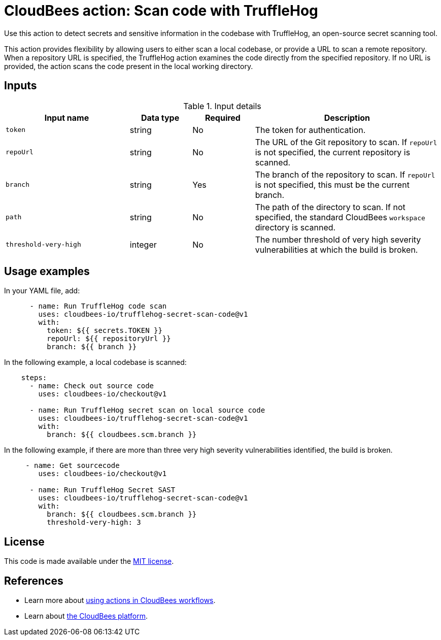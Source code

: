 = CloudBees action: Scan code with TruffleHog

Use this action to detect secrets and sensitive information in the codebase with TruffleHog, an open-source secret scanning tool.

This action provides flexibility by allowing users to either scan a local codebase, or provide a URL to scan a remote repository.
When a repository URL is specified, the TruffleHog action examines the code directly from the specified repository.
If no URL is provided, the action scans the code present in the local working directory.

== Inputs

[cols="2a,1a,1a,3a",options="header"]
.Input details
|===

| Input name
| Data type
| Required
| Description

| `token`
| string
| No
| The token for authentication.

| `repoUrl`
| string
| No
| The URL of the Git repository to scan.
If `repoUrl` is not specified, the current repository is scanned.

| `branch`
| string
| Yes
| The branch of the repository to scan.
If `repoUrl` is not specified, this must be the current branch.

| `path`
| string
| No
| The path of the directory to scan.
If not specified, the standard CloudBees `workspace` directory is scanned.

| `threshold-very-high`
| integer
| No
| The number threshold of very high severity vulnerabilities at which the build is broken.

|===

== Usage examples

In your YAML file, add:

[source,yaml]
----
      - name: Run TruffleHog code scan
        uses: cloudbees-io/trufflehog-secret-scan-code@v1
        with:
          token: ${{ secrets.TOKEN }}
          repoUrl: ${{ repositoryUrl }}
          branch: ${{ branch }}
----

In the following example, a local codebase is scanned:

[source,yaml]
----
    steps:
      - name: Check out source code
        uses: cloudbees-io/checkout@v1

      - name: Run TruffleHog secret scan on local source code
        uses: cloudbees-io/trufflehog-secret-scan-code@v1
        with:
          branch: ${{ cloudbees.scm.branch }}
----

In the following example, if there are more than three very high severity vulnerabilities identified, the build is broken.

[source,yaml]
----

     - name: Get sourcecode
        uses: cloudbees-io/checkout@v1

      - name: Run TruffleHog Secret SAST
        uses: cloudbees-io/trufflehog-secret-scan-code@v1
        with:
          branch: ${{ cloudbees.scm.branch }}
          threshold-very-high: 3
----

== License

This code is made available under the 
link:https://opensource.org/license/mit/[MIT license].

== References

* Learn more about link:https://docs.cloudbees.com/docs/cloudbees-platform/latest/actions[using actions in CloudBees workflows].
* Learn about link:https://docs.cloudbees.com/docs/cloudbees-platform/latest/[the CloudBees platform].
